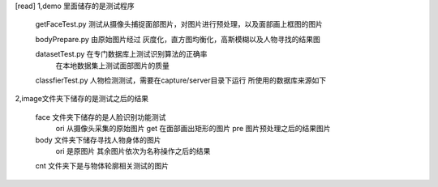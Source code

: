 [read]
1,demo 里面储存的是测试程序
    getFaceTest.py 测试从摄像头捕捉面部图片，对图片进行预处理，以及面部画上框图的图片
    
    bodyPrepare.py 由原始图片经过 灰度化，直方图均衡化，高斯模糊以及人物寻找的结果图

    datasetTest.py 在专门数据库上测试识别算法的正确率
                   在本地数据集上测试面部图片的质量
    classfierTest.py 人物检测测试，需要在capture/server目录下运行 所使用的数据库来源如下
        

2,image文件夹下储存的是测试之后的结果

    face 文件夹下储存的是人脸识别功能测试
        ori 从摄像头采集的原始图片
        get 在面部画出矩形的图片
        pre 图片预处理之后的结果图片
    
    body 文件夹下储存寻找人物身体的图片
        ori 是原图片 其余图片依次为名称操作之后的结果

    cnt 文件夹下是与物体轮廓相关测试的图片

